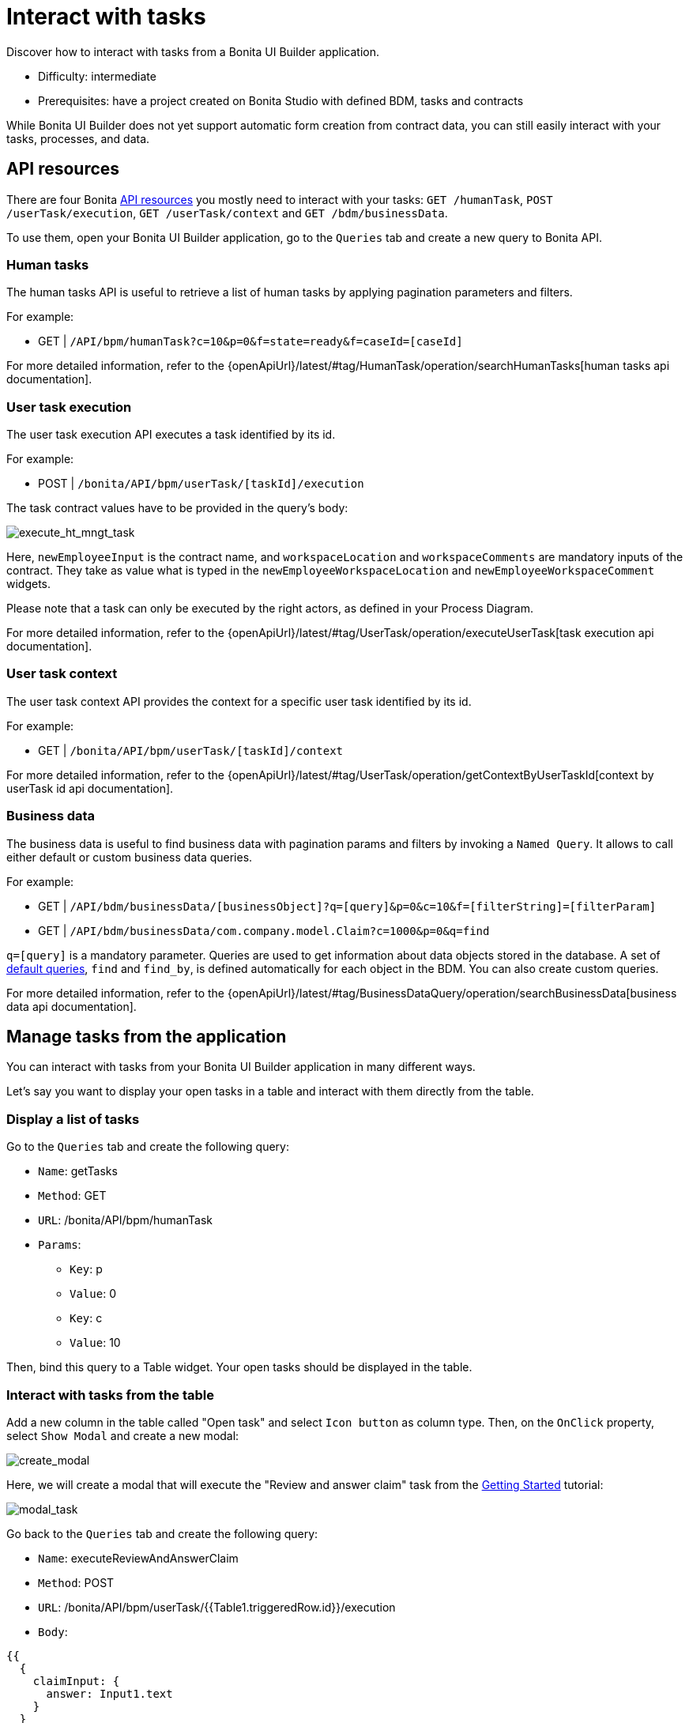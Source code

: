 = Interact with tasks
:page-aliases: applications:how-to-interact-with-tasks.adoc
:description: Discover how to interact with tasks from a Bonita UI Builder application.

{description}

* Difficulty: intermediate
* Prerequisites: have a project created on Bonita Studio with defined BDM, tasks and contracts


While Bonita UI Builder does not yet support automatic form creation from contract data, you can still easily interact with your tasks, processes, and data.


== API resources

There are four Bonita xref:ui-builder/common-apis-to-use.adoc[API resources] you mostly need to interact with your tasks: `GET /humanTask`, `POST /userTask/execution`, `GET /userTask/context` and  `GET /bdm/businessData`.

To use them, open your Bonita UI Builder application, go to the `Queries` tab and create a new query to Bonita API.

=== Human tasks
The human tasks API is useful to retrieve a list of human tasks by applying pagination parameters and filters.

For example:

    - GET | `/API/bpm/humanTask?c=10&p=0&f=state=ready&f=caseId=[caseId]`

For more detailed information, refer to the {openApiUrl}/latest/#tag/HumanTask/operation/searchHumanTasks[human tasks api documentation].


=== User task execution
The user task execution API executes a task identified by its id. 

For example:

    - POST | `/bonita/API/bpm/userTask/[taskId]/execution`

The task contract values have to be provided in the query's body:

image:ui-builder/guides/execute_hr_mngt_task.png[execute_ht_mngt_task]

Here, `newEmployeeInput` is the contract name, and `workspaceLocation` and `workspaceComments` are mandatory inputs of the contract. They take as value what is typed in the `newEmployeeWorkspaceLocation` and `newEmployeeWorkspaceComment` widgets.

Please note that a task can only be executed by the right actors, as defined in your Process Diagram. 

For more detailed information, refer to the {openApiUrl}/latest/#tag/UserTask/operation/executeUserTask[task execution api documentation].


=== User task context
The user task context API provides the context for a specific user task identified by its id.

For example:

    - GET | `/bonita/API/bpm/userTask/[taskId]/context`

For more detailed information, refer to the {openApiUrl}/latest/#tag/UserTask/operation/getContextByUserTaskId[context by userTask id api documentation].


=== Business data
The business data is useful to find business data with pagination params and filters by invoking a `Named Query`. It allows to call either default or custom business data queries.

For example:

    - GET | `/API/bdm/businessData/[businessObject]?q=[query]&p=0&c=10&f=[filterString]=[filterParam]`
    - GET | `/API/bdm/businessData/com.company.model.Claim?c=1000&p=0&q=find`

`q=[query]` is a mandatory parameter. Queries are used to get information about data objects stored in the database. A set of xref:data:define-and-deploy-the-bdm.adoc#queries[default queries], `find` and `find_by`, is defined automatically for each object in the BDM. You can also create custom queries. 

For more detailed information, refer to the {openApiUrl}/latest/#tag/BusinessDataQuery/operation/searchBusinessData[business data api documentation].



== Manage tasks from the application

You can interact with tasks from your Bonita UI Builder application in many different ways.

Let's say you want to display your open tasks in a table and interact with them directly from the table.

=== Display a list of tasks

Go to the `Queries` tab and create the following query:

* `Name`: getTasks
* `Method`: GET
* `URL`: /bonita/API/bpm/humanTask
* `Params`:
    - `Key`: p
    - `Value`: 0
    - `Key`: c
    - `Value`: 10

Then, bind this query to a Table widget. Your open tasks should be displayed in the table.

=== Interact with tasks from the table

Add a new column in the table called "Open task" and select `Icon button` as column type. Then, on the `OnClick` property, select `Show Modal` and create a new modal:

image:ui-builder/guides/create_modal.png[create_modal]

Here, we will create a modal that will execute the "Review and answer claim" task from the xref:getting-started:create-web-user-interfaces.adoc[Getting Started] tutorial:

image:ui-builder/guides/modal_task.png[modal_task]

Go back to the `Queries` tab and create the following query:

* `Name`: executeReviewAndAnswerClaim
* `Method`: POST
* `URL`: /bonita/API/bpm/userTask/{{Table1.triggeredRow.id}}/execution
* `Body`:
[source, JSON]
----
{{
  {
    claimInput: {
      answer: Input1.text
    }
  }
}}
----

The `claimInput` contract of the task expects a parameter called 'answer', which will be fetched from the `Input1` widget.

This query will use the task id fetched from the table (`Table1.triggeredRow.id`) to execute the task. 

Then, open the modal and bind the `executeReviewAndAnswerClaim` query to the `Onclick` property of the confirm button:

image:ui-builder/guides/bind_confirm_modal.png[bind_confirm_modal]



[NOTE]
====
If you have other tasks you would like to manage that way, you can create new modals and new execution queries in the same way.

To make sure you open the right modal, you can add the following code in the `Onclick` property of the "Open task" column: `{{ currentRow.displayName === "my task name" ? showModal(Modal1.name) : currentRow.displayName === "my other task name" ? showModal(Modal2.name) : null }}`
====


=== Retrieve business data 

If you would like to display business data, context and information from your previous tasks, here is what you should do:

* Call `GET /userTask/context` to retrieve a `storageId`. For example: `GET /bonita/API/bpm/userTask/{{Table1.triggeredRow.id}}/context` 
* Call `GET /API/bdm/businessData` to retrieve your business data, using the `storageId` returned previously. For example: `GET /API/bdm/businessData/com.company.model.Claim?c=1000&p=0&q=findByPersistenceId&f=persistenceId={{storageId}}`

These steps could be done for example in a JS object and bound to a widget. 
